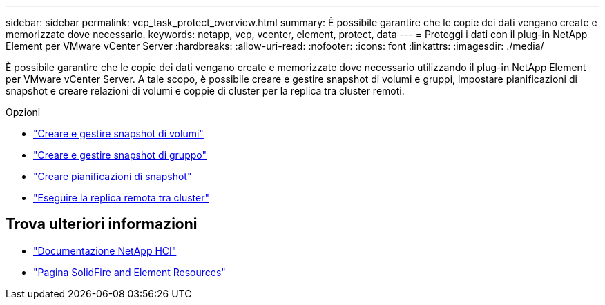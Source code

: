 ---
sidebar: sidebar 
permalink: vcp_task_protect_overview.html 
summary: È possibile garantire che le copie dei dati vengano create e memorizzate dove necessario. 
keywords: netapp, vcp, vcenter, element, protect, data 
---
= Proteggi i dati con il plug-in NetApp Element per VMware vCenter Server
:hardbreaks:
:allow-uri-read: 
:nofooter: 
:icons: font
:linkattrs: 
:imagesdir: ./media/


[role="lead"]
È possibile garantire che le copie dei dati vengano create e memorizzate dove necessario utilizzando il plug-in NetApp Element per VMware vCenter Server. A tale scopo, è possibile creare e gestire snapshot di volumi e gruppi, impostare pianificazioni di snapshot e creare relazioni di volumi e coppie di cluster per la replica tra cluster remoti.

.Opzioni
* link:vcp_task_protect_snapshots_volume.html["Creare e gestire snapshot di volumi"]
* link:vcp_task_protect_snapshots_group.html["Creare e gestire snapshot di gruppo"]
* link:vcp_task_protect_snapshots_schedules.html["Creare pianificazioni di snapshot"]
* link:vcp_task_protect_remote_replication.html["Eseguire la replica remota tra cluster"]




== Trova ulteriori informazioni

* https://docs.netapp.com/us-en/hci/index.html["Documentazione NetApp HCI"^]
* https://www.netapp.com/data-storage/solidfire/documentation["Pagina SolidFire and Element Resources"^]

